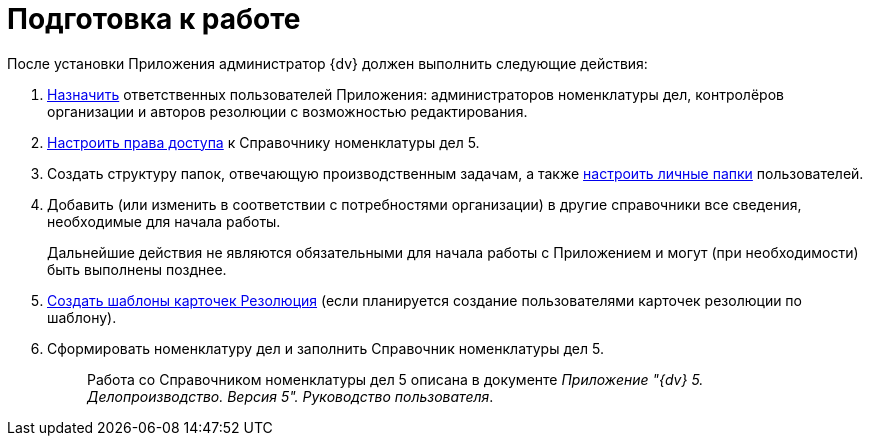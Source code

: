 = Подготовка к работе

После установки Приложения администратор {dv} должен выполнить следующие действия:

[arabic]
. xref:Settings_Security_Reference_Employees.adoc[Назначить] ответственных пользователей Приложения: администраторов номенклатуры дел, контролёров организации и авторов резолюции с возможностью редактирования.
. xref:Security_Configuration_on_Nomenclature_Cases.adoc[Настроить права доступа] к Справочнику номенклатуры дел 5.
. Создать структуру папок, отвечающую производственным задачам, а также xref:Setup_Folder_Tree.adoc[настроить личные папки] пользователей.
. Добавить (или изменить в соответствии с потребностями организации) в другие справочники все сведения, необходимые для начала работы.
+
Дальнейшие действия не являются обязательными для начала работы с Приложением и могут (при необходимости) быть выполнены позднее.
. xref:Configuration_Template.adoc[Создать шаблоны карточек Резолюция] (если планируется создание пользователями карточек резолюции по шаблону).
. Сформировать номенклатуру дел и заполнить Справочник номенклатуры дел 5.
+
____
Работа со Справочником номенклатуры дел 5 описана в документе _Приложение "{dv} 5. Делопроизводство. Версия 5". Руководство пользователя_.
____

